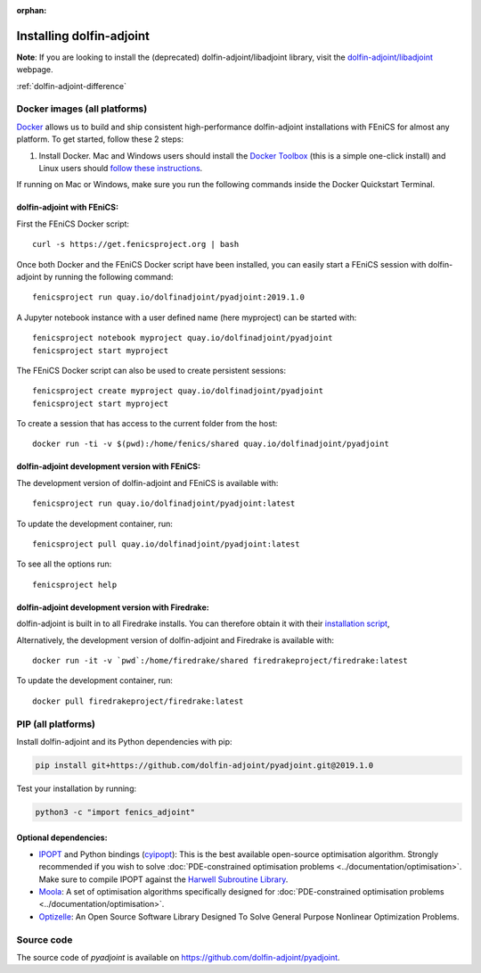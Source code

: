 :orphan:

.. _download:

*************************
Installing dolfin-adjoint
*************************

**Note**: If you are looking to install the (deprecated) dolfin-adjoint/libadjoint library, visit the `dolfin-adjoint/libadjoint`_ webpage.

:ref:`dolfin-adjoint-difference`

.. _dolfin-adjoint/libadjoint: http://dolfin-adjoint-doc.readthedocs.io/en/latest/download/index.html


Docker images (all platforms)
=============================

`Docker <https://www.docker.com>`_ allows us to build and ship
consistent high-performance dolfin-adjoint installations with FEniCS for almost any
platform. To get started, follow these 2 steps:

#. Install Docker. Mac and Windows users should install the `Docker
   Toolbox <https://www.docker.com/products/docker-toolbox>`_ (this is
   a simple one-click install) and Linux users should `follow these
   instructions <https://docs.docker.com/linux/step_one/>`_.

If running on Mac or Windows, make sure you run the following 
commands inside the Docker Quickstart Terminal.

dolfin-adjoint with FEniCS:
---------------------------

First the FEniCS Docker script::

    curl -s https://get.fenicsproject.org | bash

Once both Docker and the FEniCS Docker script have been installed, you can
easily start a FEniCS session with dolfin-adjoint by running the following
command::

    fenicsproject run quay.io/dolfinadjoint/pyadjoint:2019.1.0

A Jupyter notebook instance with a user defined name (here myproject) can be started with::

    fenicsproject notebook myproject quay.io/dolfinadjoint/pyadjoint
    fenicsproject start myproject

The FEniCS Docker script can also be used to create persistent sessions::

    fenicsproject create myproject quay.io/dolfinadjoint/pyadjoint
    fenicsproject start myproject

To create a session that has access to the current folder from the host::

    docker run -ti -v $(pwd):/home/fenics/shared quay.io/dolfinadjoint/pyadjoint

dolfin-adjoint development version with FEniCS:
-----------------------------------------------
The development version of dolfin-adjoint and FEniCS is available with::

    fenicsproject run quay.io/dolfinadjoint/pyadjoint:latest


To update the development container, run::

    fenicsproject pull quay.io/dolfinadjoint/pyadjoint:latest

To see all the options run::

    fenicsproject help

dolfin-adjoint development version with Firedrake:
--------------------------------------------------

dolfin-adjoint is built in to all Firedrake installs. You can
therefore obtain it with their
`installation script <https://www.firedrakeproject.org/download.html>`_,

Alternatively, the development version of dolfin-adjoint and Firedrake is available with::

    docker run -it -v `pwd`:/home/firedrake/shared firedrakeproject/firedrake:latest

To update the development container, run::

    docker pull firedrakeproject/firedrake:latest


PIP (all platforms)
================================

Install dolfin-adjoint and its Python dependencies with pip:

.. code-block:: bash

    pip install git+https://github.com/dolfin-adjoint/pyadjoint.git@2019.1.0

Test your installation by running:

.. code-block:: bash

    python3 -c "import fenics_adjoint"


Optional dependencies:
----------------------

- `IPOPT`_ and Python bindings (`cyipopt`_): This is the best available open-source optimisation algorithm. Strongly recommended if you wish to solve :doc:`PDE-constrained optimisation problems <../documentation/optimisation>`. Make sure to compile IPOPT against the `Harwell Subroutine Library`_.

- `Moola`_: A set of optimisation algorithms specifically designed for :doc:`PDE-constrained optimisation problems <../documentation/optimisation>`.

- `Optizelle`_: An Open Source Software Library Designed To Solve General Purpose Nonlinear Optimization Problems.

.. _FEniCS: http://fenicsproject.org
.. _Optizelle: http://www.optimojoe.com/products/optizelle
.. _SLEPc: http://www.grycap.upv.es/slepc/
.. _IPOPT: https://projects.coin-or.org/Ipopt
.. _cyipopt: https://github.com/matthias-k/cyipopt
.. _moola: https://github.com/funsim/moola
.. _Harwell Subroutine Library: http://www.hsl.rl.ac.uk/ipopt/
.. _their installation instructions: http://fenicsproject.org/download


Source code
===========

The source code of `pyadjoint` is available on https://github.com/dolfin-adjoint/pyadjoint.
